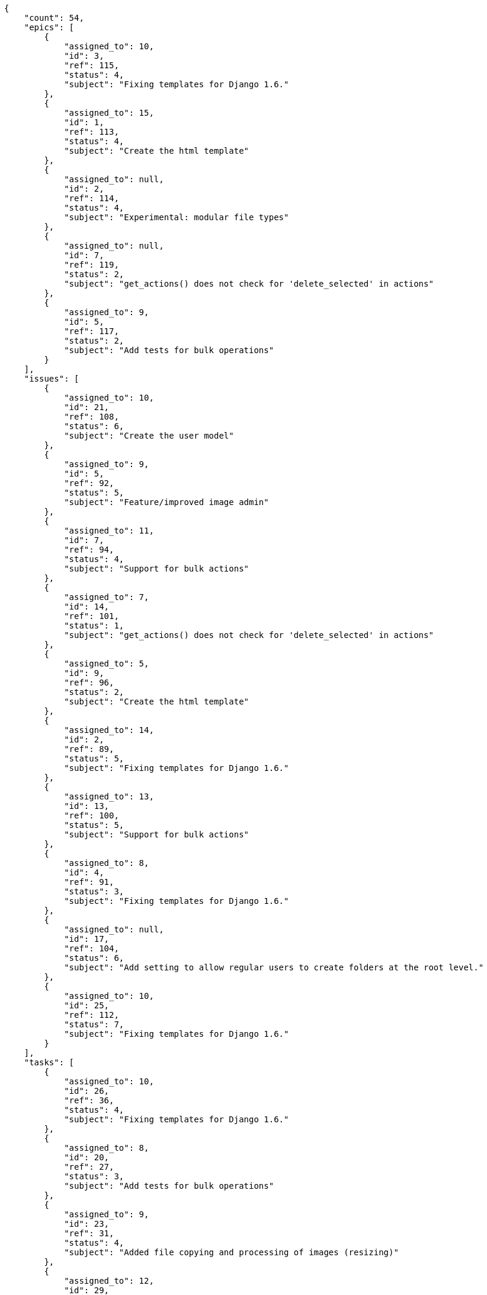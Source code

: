 [source,json]
----
{
    "count": 54,
    "epics": [
        {
            "assigned_to": 10,
            "id": 3,
            "ref": 115,
            "status": 4,
            "subject": "Fixing templates for Django 1.6."
        },
        {
            "assigned_to": 15,
            "id": 1,
            "ref": 113,
            "status": 4,
            "subject": "Create the html template"
        },
        {
            "assigned_to": null,
            "id": 2,
            "ref": 114,
            "status": 4,
            "subject": "Experimental: modular file types"
        },
        {
            "assigned_to": null,
            "id": 7,
            "ref": 119,
            "status": 2,
            "subject": "get_actions() does not check for 'delete_selected' in actions"
        },
        {
            "assigned_to": 9,
            "id": 5,
            "ref": 117,
            "status": 2,
            "subject": "Add tests for bulk operations"
        }
    ],
    "issues": [
        {
            "assigned_to": 10,
            "id": 21,
            "ref": 108,
            "status": 6,
            "subject": "Create the user model"
        },
        {
            "assigned_to": 9,
            "id": 5,
            "ref": 92,
            "status": 5,
            "subject": "Feature/improved image admin"
        },
        {
            "assigned_to": 11,
            "id": 7,
            "ref": 94,
            "status": 4,
            "subject": "Support for bulk actions"
        },
        {
            "assigned_to": 7,
            "id": 14,
            "ref": 101,
            "status": 1,
            "subject": "get_actions() does not check for 'delete_selected' in actions"
        },
        {
            "assigned_to": 5,
            "id": 9,
            "ref": 96,
            "status": 2,
            "subject": "Create the html template"
        },
        {
            "assigned_to": 14,
            "id": 2,
            "ref": 89,
            "status": 5,
            "subject": "Fixing templates for Django 1.6."
        },
        {
            "assigned_to": 13,
            "id": 13,
            "ref": 100,
            "status": 5,
            "subject": "Support for bulk actions"
        },
        {
            "assigned_to": 8,
            "id": 4,
            "ref": 91,
            "status": 3,
            "subject": "Fixing templates for Django 1.6."
        },
        {
            "assigned_to": null,
            "id": 17,
            "ref": 104,
            "status": 6,
            "subject": "Add setting to allow regular users to create folders at the root level."
        },
        {
            "assigned_to": 10,
            "id": 25,
            "ref": 112,
            "status": 7,
            "subject": "Fixing templates for Django 1.6."
        }
    ],
    "tasks": [
        {
            "assigned_to": 10,
            "id": 26,
            "ref": 36,
            "status": 4,
            "subject": "Fixing templates for Django 1.6."
        },
        {
            "assigned_to": 8,
            "id": 20,
            "ref": 27,
            "status": 3,
            "subject": "Add tests for bulk operations"
        },
        {
            "assigned_to": 9,
            "id": 23,
            "ref": 31,
            "status": 4,
            "subject": "Added file copying and processing of images (resizing)"
        },
        {
            "assigned_to": 12,
            "id": 29,
            "ref": 40,
            "status": 3,
            "subject": "Add setting to allow regular users to create folders at the root level."
        },
        {
            "assigned_to": 6,
            "id": 4,
            "ref": 6,
            "status": 5,
            "subject": "Lighttpd x-sendfile support"
        },
        {
            "assigned_to": 5,
            "id": 37,
            "ref": 50,
            "status": 5,
            "subject": "Implement the form"
        },
        {
            "assigned_to": 14,
            "id": 19,
            "ref": 26,
            "status": 4,
            "subject": "get_actions() does not check for 'delete_selected' in actions"
        },
        {
            "assigned_to": 15,
            "id": 31,
            "ref": 42,
            "status": 4,
            "subject": "Lighttpd support"
        },
        {
            "assigned_to": 7,
            "id": 41,
            "ref": 56,
            "status": 4,
            "subject": "Create the user model"
        },
        {
            "assigned_to": 14,
            "id": 22,
            "ref": 30,
            "status": 1,
            "subject": "get_actions() does not check for 'delete_selected' in actions"
        },
        {
            "assigned_to": 9,
            "id": 53,
            "ref": 74,
            "status": 4,
            "subject": "Added file copying and processing of images (resizing)"
        },
        {
            "assigned_to": 6,
            "id": 12,
            "ref": 16,
            "status": 4,
            "subject": "Feature/improved image admin"
        },
        {
            "assigned_to": 13,
            "id": 39,
            "ref": 53,
            "status": 4,
            "subject": "get_actions() does not check for 'delete_selected' in actions"
        },
        {
            "assigned_to": 5,
            "id": 49,
            "ref": 67,
            "status": 5,
            "subject": "Experimental: modular file types"
        },
        {
            "assigned_to": 6,
            "id": 52,
            "ref": 72,
            "status": 1,
            "subject": "Support for bulk actions"
        },
        {
            "assigned_to": 12,
            "id": 51,
            "ref": 69,
            "status": 4,
            "subject": "Added file copying and processing of images (resizing)"
        },
        {
            "assigned_to": 13,
            "id": 8,
            "ref": 11,
            "status": 2,
            "subject": "Create the user model"
        },
        {
            "assigned_to": 8,
            "id": 47,
            "ref": 64,
            "status": 3,
            "subject": "Support for bulk actions"
        },
        {
            "assigned_to": 7,
            "id": 11,
            "ref": 15,
            "status": 2,
            "subject": "Implement the form"
        },
        {
            "assigned_to": 8,
            "id": 13,
            "ref": 17,
            "status": 3,
            "subject": "Migrate to Python 3 and milk a beautiful cow"
        },
        {
            "assigned_to": 15,
            "id": 34,
            "ref": 46,
            "status": 5,
            "subject": "Fixing templates for Django 1.6."
        },
        {
            "assigned_to": 7,
            "id": 48,
            "ref": 66,
            "status": 4,
            "subject": "Implement the form"
        },
        {
            "assigned_to": 12,
            "id": 54,
            "ref": 75,
            "status": 5,
            "subject": "get_actions() does not check for 'delete_selected' in actions"
        }
    ],
    "userstories": [
        {
            "id": 27,
            "milestone_name": null,
            "milestone_slug": null,
            "ref": 81,
            "status": 1,
            "subject": "Implement the form",
            "total_points": 6.0
        },
        {
            "id": 17,
            "milestone_name": "Sprint 2017-1-1",
            "milestone_slug": "sprint-2017-1-1",
            "ref": 61,
            "status": 1,
            "subject": "Create the user model",
            "total_points": 24.5
        },
        {
            "id": 20,
            "milestone_name": "Sprint 2017-1-16",
            "milestone_slug": "sprint-2017-1-16",
            "ref": 71,
            "status": 2,
            "subject": "Add tests for bulk operations",
            "total_points": 43.5
        },
        {
            "id": 21,
            "milestone_name": "Sprint 2017-1-16",
            "milestone_slug": "sprint-2017-1-16",
            "ref": 73,
            "status": 4,
            "subject": "Lighttpd x-sendfile support",
            "total_points": 61.0
        },
        {
            "id": 25,
            "milestone_name": null,
            "milestone_slug": null,
            "ref": 79,
            "status": 4,
            "subject": "Support for bulk actions",
            "total_points": 8.0
        },
        {
            "id": 19,
            "milestone_name": "Sprint 2017-1-16",
            "milestone_slug": "sprint-2017-1-16",
            "ref": 70,
            "status": 4,
            "subject": "Migrate to Python 3 and milk a beautiful cow",
            "total_points": 24.0
        },
        {
            "id": 29,
            "milestone_name": null,
            "milestone_slug": null,
            "ref": 83,
            "status": 4,
            "subject": "Create testsuite with matrix builds",
            "total_points": 29.0
        },
        {
            "id": 15,
            "milestone_name": "Sprint 2017-1-1",
            "milestone_slug": "sprint-2017-1-1",
            "ref": 54,
            "status": 3,
            "subject": "get_actions() does not check for 'delete_selected' in actions",
            "total_points": 10.0
        },
        {
            "id": 31,
            "milestone_name": null,
            "milestone_slug": null,
            "ref": 85,
            "status": 3,
            "subject": "Create testsuite with matrix builds",
            "total_points": 51.0
        }
    ],
    "wikipages": [
        {
            "id": 8,
            "slug": "enim-cum-fugiat"
        },
        {
            "id": 5,
            "slug": "cumque-dolorem-eveniet"
        },
        {
            "id": 4,
            "slug": "nemo-reiciendis"
        },
        {
            "id": 3,
            "slug": "distinctio-1"
        },
        {
            "id": 7,
            "slug": "architecto"
        },
        {
            "id": 6,
            "slug": "itaque-ea"
        },
        {
            "id": 1,
            "slug": "home"
        }
    ]
}
----
